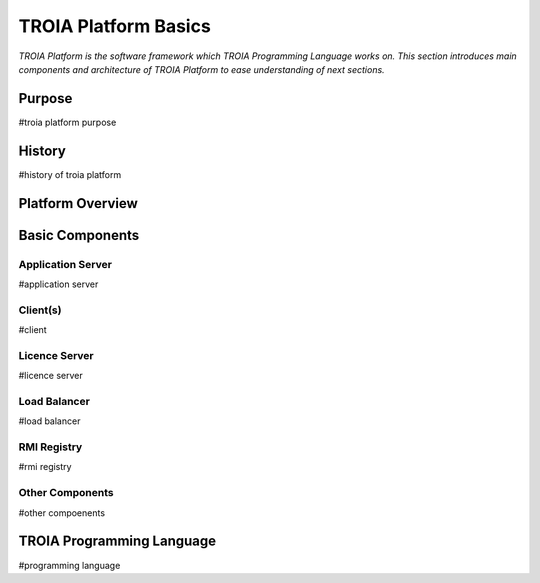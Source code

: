 

=======================
TROIA Platform Basics
=======================

*TROIA Platform is the software framework which TROIA Programming Language works on. This section introduces main components and architecture of TROIA Platform to ease understanding of next sections.*

	
Purpose
--------------------

#troia platform purpose

History
--------------------

#history of troia platform

Platform Overview
--------------------

.. figure:: images/platformbasics/platformoverview.png
   :width: 700 px
   :target: images/platformbasics/platformoverview.png
   :align: center

   
Basic Components
----------------

Application Server
==================

#application server


Client(s)
=========

#client

Licence Server
==============

#licence server

Load Balancer
=============

#load balancer

RMI Registry
============

#rmi registry


Other Components
================

#other compoenents


TROIA Programming Language
-------------------------------------------

#programming language








